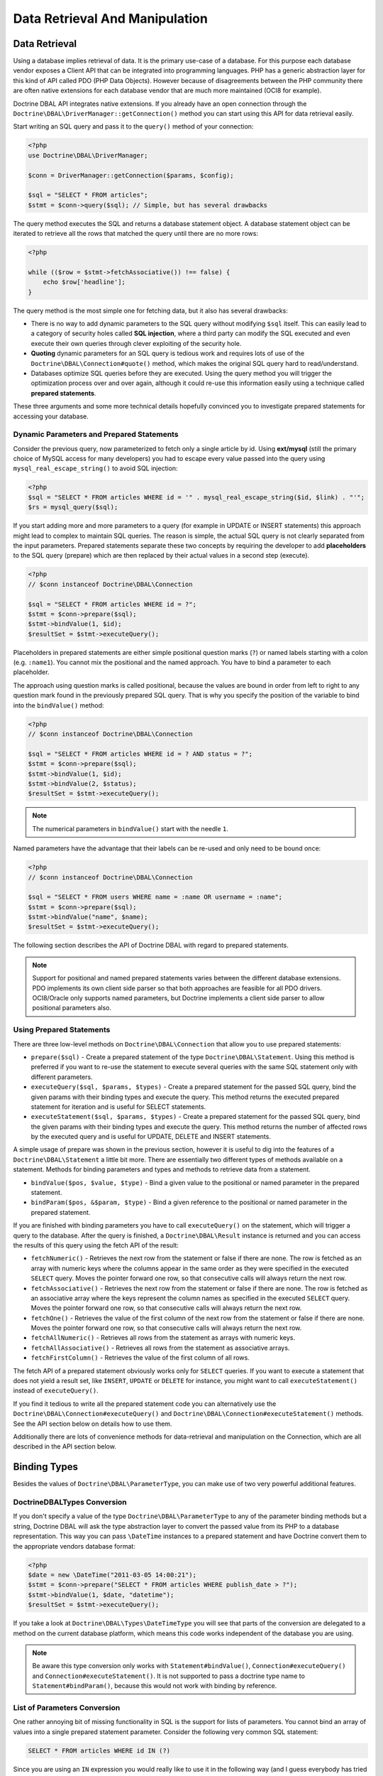 Data Retrieval And Manipulation
===============================

Data Retrieval
--------------

Using a database implies retrieval of data. It is the primary use-case of a database.
For this purpose each database vendor exposes a Client API that can be integrated into
programming languages. PHP has a generic abstraction layer for this
kind of API called PDO (PHP Data Objects). However because of disagreements
between the PHP community there are often native extensions for each database
vendor that are much more maintained (OCI8 for example).

Doctrine DBAL API integrates native extensions. If you already have an open connection
through the ``Doctrine\DBAL\DriverManager::getConnection()`` method you
can start using this API for data retrieval easily.

Start writing an SQL query and pass it to the ``query()`` method of your
connection:

.. code-block:: php

    <?php
    use Doctrine\DBAL\DriverManager;

    $conn = DriverManager::getConnection($params, $config);

    $sql = "SELECT * FROM articles";
    $stmt = $conn->query($sql); // Simple, but has several drawbacks

The query method executes the SQL and returns a database statement object.
A database statement object can be iterated to retrieve all the rows that matched
the query until there are no more rows:

.. code-block:: php

    <?php

    while (($row = $stmt->fetchAssociative()) !== false) {
        echo $row['headline'];
    }

The query method is the most simple one for fetching data, but it also has
several drawbacks:

-   There is no way to add dynamic parameters to the SQL query without modifying
    ``$sql`` itself. This can easily lead to a category of security
    holes called **SQL injection**, where a third party can modify the SQL executed
    and even execute their own queries through clever exploiting of the security hole.
-   **Quoting** dynamic parameters for an SQL query is tedious work and requires lots
    of use of the ``Doctrine\DBAL\Connection#quote()`` method, which makes the
    original SQL query hard to read/understand.
-   Databases optimize SQL queries before they are executed. Using the query method
    you will trigger the optimization process over and over again, although
    it could re-use this information easily using a technique called **prepared statements**.

These three arguments and some more technical details hopefully convinced you to investigate
prepared statements for accessing your database.

Dynamic Parameters and Prepared Statements
~~~~~~~~~~~~~~~~~~~~~~~~~~~~~~~~~~~~~~~~~~

Consider the previous query, now parameterized to fetch only a single article by id.
Using **ext/mysql** (still the primary choice of MySQL access for many developers) you had to escape
every value passed into the query using ``mysql_real_escape_string()`` to avoid SQL injection:

.. code-block:: php

    <?php
    $sql = "SELECT * FROM articles WHERE id = '" . mysql_real_escape_string($id, $link) . "'";
    $rs = mysql_query($sql);

If you start adding more and more parameters to a query (for example in UPDATE or INSERT statements)
this approach might lead to complex to maintain SQL queries. The reason is simple, the actual
SQL query is not clearly separated from the input parameters. Prepared statements separate
these two concepts by requiring the developer to add **placeholders** to the SQL query (prepare) which
are then replaced by their actual values in a second step (execute).

.. code-block:: php

    <?php
    // $conn instanceof Doctrine\DBAL\Connection

    $sql = "SELECT * FROM articles WHERE id = ?";
    $stmt = $conn->prepare($sql);
    $stmt->bindValue(1, $id);
    $resultSet = $stmt->executeQuery();

Placeholders in prepared statements are either simple positional question marks (``?``) or named labels starting with
a colon (e.g. ``:name1``). You cannot mix the positional and the named approach. You have to bind a parameter
to each placeholder.

The approach using question marks is called positional, because the values are bound in order from left to right
to any question mark found in the previously prepared SQL query. That is why you specify the
position of the variable to bind into the ``bindValue()`` method:

.. code-block:: php

    <?php
    // $conn instanceof Doctrine\DBAL\Connection

    $sql = "SELECT * FROM articles WHERE id = ? AND status = ?";
    $stmt = $conn->prepare($sql);
    $stmt->bindValue(1, $id);
    $stmt->bindValue(2, $status);
    $resultSet = $stmt->executeQuery();
    
.. note::

    The numerical parameters in ``bindValue()`` start with the needle
    ``1``. 

Named parameters have the advantage that their labels can be re-used and only need to be bound once:

.. code-block:: php

    <?php
    // $conn instanceof Doctrine\DBAL\Connection

    $sql = "SELECT * FROM users WHERE name = :name OR username = :name";
    $stmt = $conn->prepare($sql);
    $stmt->bindValue("name", $name);
    $resultSet = $stmt->executeQuery();

The following section describes the API of Doctrine DBAL with regard to prepared statements.

.. note::

    Support for positional and named prepared statements varies between the different
    database extensions. PDO implements its own client side parser so that both approaches
    are feasible for all PDO drivers. OCI8/Oracle only supports named parameters, but
    Doctrine implements a client side parser to allow positional parameters also.

Using Prepared Statements
~~~~~~~~~~~~~~~~~~~~~~~~~

There are three low-level methods on ``Doctrine\DBAL\Connection`` that allow you to
use prepared statements:

-   ``prepare($sql)`` - Create a prepared statement of the type ``Doctrine\DBAL\Statement``.
    Using this method is preferred if you want to re-use the statement to execute several
    queries with the same SQL statement only with different parameters.
-   ``executeQuery($sql, $params, $types)`` - Create a prepared statement for the passed
    SQL query, bind the given params with their binding types and execute the query.
    This method returns the executed prepared statement for iteration and is useful
    for SELECT statements.
-   ``executeStatement($sql, $params, $types)`` - Create a prepared statement for the passed
    SQL query, bind the given params with their binding types and execute the query.
    This method returns the number of affected rows by the executed query and is useful
    for UPDATE, DELETE and INSERT statements.

A simple usage of prepare was shown in the previous section, however it is useful to
dig into the features of a ``Doctrine\DBAL\Statement`` a little bit more. There are essentially
two different types of methods available on a statement. Methods for binding parameters and types
and methods to retrieve data from a statement.

-   ``bindValue($pos, $value, $type)`` - Bind a given value to the positional or named parameter
    in the prepared statement.
-   ``bindParam($pos, &$param, $type)`` - Bind a given reference to the positional or
    named parameter in the prepared statement.

If you are finished with binding parameters you have to call ``executeQuery()`` on the statement,
which will trigger a query to the database. After the query is finished, a ``Doctrine\DBAL\Result``
instance is returned and you can access the results of this query using the fetch API of the result:

-   ``fetchNumeric()`` - Retrieves the next row from the statement or false if there are none.
    The row is fetched as an array with numeric keys where the columns appear in the same order as
    they were specified in the executed ``SELECT`` query.
    Moves the pointer forward one row, so that consecutive calls will always return the next row.
-   ``fetchAssociative()`` - Retrieves the next row from the statement or false if there are none.
    The row is fetched as an associative array where the keys represent the column names as
    specified in the executed ``SELECT`` query.
    Moves the pointer forward one row, so that consecutive calls will always return the next row.
-   ``fetchOne()`` - Retrieves the value of the first column of the next row from the statement
    or false if there are none.
    Moves the pointer forward one row, so that consecutive calls will always return the next row.
-   ``fetchAllNumeric()`` - Retrieves all rows from the statement as arrays with numeric keys.
-   ``fetchAllAssociative()`` - Retrieves all rows from the statement as associative arrays.
-   ``fetchFirstColumn()`` - Retrieves the value of the first column of all rows.

The fetch API of a prepared statement obviously works only for ``SELECT`` queries. If you want to
execute a statement that does not yield a result set, like ``INSERT``, ``UPDATE`` or ``DELETE``
for instance, you might want to call ``executeStatement()`` instead of ``executeQuery()``.

If you find it tedious to write all the prepared statement code you can alternatively use
the ``Doctrine\DBAL\Connection#executeQuery()`` and ``Doctrine\DBAL\Connection#executeStatement()``
methods. See the API section below on details how to use them.

Additionally there are lots of convenience methods for data-retrieval and manipulation
on the Connection, which are all described in the API section below.

Binding Types
-------------

Besides the values of ``Doctrine\DBAL\ParameterType``, you
can make use of two very powerful additional features.

Doctrine\DBAL\Types Conversion
~~~~~~~~~~~~~~~~~~~~~~~~~~~~~~

If you don't specify a value of the type ``Doctrine\DBAL\ParameterType`` to
any of the parameter binding methods but a string, Doctrine DBAL will
ask the type abstraction layer to convert the passed value from
its PHP to a database representation. This way you can pass ``\DateTime``
instances to a prepared statement and have Doctrine convert them
to the appropriate vendors database format:

.. code-block:: php

    <?php
    $date = new \DateTime("2011-03-05 14:00:21");
    $stmt = $conn->prepare("SELECT * FROM articles WHERE publish_date > ?");
    $stmt->bindValue(1, $date, "datetime");
    $resultSet = $stmt->executeQuery();

If you take a look at ``Doctrine\DBAL\Types\DateTimeType`` you will see that
parts of the conversion are delegated to a method on the current database platform,
which means this code works independent of the database you are using.

.. note::

    Be aware this type conversion only works with ``Statement#bindValue()``,
    ``Connection#executeQuery()`` and ``Connection#executeStatement()``. It
    is not supported to pass a doctrine type name to ``Statement#bindParam()``,
    because this would not work with binding by reference.

List of Parameters Conversion
~~~~~~~~~~~~~~~~~~~~~~~~~~~~~

One rather annoying bit of missing functionality in SQL is the support for lists of parameters.
You cannot bind an array of values into a single prepared statement parameter. Consider
the following very common SQL statement:

.. code-block:: sql

    SELECT * FROM articles WHERE id IN (?)

Since you are using an ``IN`` expression you would really like to use it in the following way
(and I guess everybody has tried to do this once in their life, before realizing it doesn't work):

.. code-block:: php

    <?php
    $stmt = $conn->prepare('SELECT * FROM articles WHERE id IN (?)');
    // THIS WILL NOT WORK:
    $stmt->bindValue(1, [1, 2, 3, 4, 5, 6]);
    $resultSet = $stmt->executeQuery();

Implementing a generic way to handle this kind of query is tedious work. This is why most
developers fallback to inserting the parameters directly into the query, which can open
SQL injection possibilities if not handled carefully.

Doctrine DBAL implements a very powerful parsing process that will make this kind of prepared
statement possible natively in the binding type system.
The parsing necessarily comes with a performance overhead, but only if you really use a list of parameters.
There are four special binding types that describe a list of integers, regular, ascii or binary strings:

-   ``\Doctrine\DBAL\ArrayParameterType::INTEGER``
-   ``\Doctrine\DBAL\ArrayParameterType::STRING``
-   ``\Doctrine\DBAL\ArrayParameterType::ASCII``
-   ``\Doctrine\DBAL\ArrayParameterType::BINARY``

Using one of these constants as a type you can activate the SQLParser inside Doctrine that rewrites
the SQL and flattens the specified values into the set of parameters. Consider our previous example:

.. code-block:: php

    <?php
    $stmt = $conn->executeQuery('SELECT * FROM articles WHERE id IN (?)',
        [[1, 2, 3, 4, 5, 6]],
        [\Doctrine\DBAL\ArrayParameterType::INTEGER]
    );

The SQL statement passed to ``Connection#executeQuery`` is not the one actually passed to the
database. It is internally rewritten to look like the following explicit code that could
be specified as well:

.. code-block:: php

    <?php
    // Same SQL WITHOUT usage of Doctrine\DBAL\ArrayParameterType::INTEGER
    $stmt = $conn->executeQuery('SELECT * FROM articles WHERE id IN (?, ?, ?, ?, ?, ?)',
        [1, 2, 3, 4, 5, 6],
        [
            ParameterType::INTEGER,
            ParameterType::INTEGER,
            ParameterType::INTEGER,
            ParameterType::INTEGER,
            ParameterType::INTEGER,
            ParameterType::INTEGER,
        ]
    );

This is much more complicated and is ugly to write generically.

.. note::

    The parameter list support only works with ``Doctrine\DBAL\Connection::executeQuery()``
    and ``Doctrine\DBAL\Connection::executeStatement()``, NOT with the binding methods of
    a prepared statement.

API
---

The DBAL contains several methods for executing queries against
your configured database for data retrieval and manipulation.

These DBAL methods retrieve data from the database using the underlying database driver and do not perform any type conversion.
So the result php type for a database column can vary between database drivers and php versions.

Below we'll introduce these methods and provide some examples for each of
them.

prepare()
~~~~~~~~~

Prepare a given SQL statement and return the
``\Doctrine\DBAL\Statement`` instance:

.. code-block:: php

    <?php
    $statement = $conn->prepare('SELECT * FROM user');
    $resultSet = $statement->executeQuery();
    $users = $resultSet->fetchAllAssociative();

    /*
    array(
      0 => array(
        'username' => 'jwage',
        'email' => 'j.wage@example.com'
      )
    )
    */

executeStatement()
~~~~~~~~~~~~~~~

Executes a prepared statement with the given SQL and parameters and
returns the affected rows count:

.. code-block:: php

    <?php
    $count = $conn->executeStatement('UPDATE user SET username = ? WHERE id = ?', ['jwage', 1]);
    echo $count; // 1

The ``$types`` variable contains the PDO or Doctrine Type constants
to perform necessary type conversions between actual input
parameters and expected database values. See the
:ref:`Types <mappingMatrix>` section for more information.

executeQuery()
~~~~~~~~~~~~~~

Creates a prepared statement for the given SQL and passes the
parameters to the executeQuery method, then returning the result set:

.. code-block:: php

    <?php
    $resultSet = $conn->executeQuery('SELECT * FROM user WHERE username = ?', ['jwage']);
    $user = $resultSet->fetchAssociative();

    /*
    array(
      0 => 'jwage',
      1 => 'j.wage@example.com'
    )
    */

The ``$types`` variable contains the PDO or Doctrine Type constants
to perform necessary type conversions between actual input
parameters and expected database values. See the
:ref:`Types <mappingMatrix>` section for more information.

fetchAllAssociative()
~~~~~~~~~~~~~~~~~~~~~

Execute the query and fetch all results into an array:

.. code-block:: php

    <?php
    $users = $conn->fetchAllAssociative('SELECT * FROM user');

    /*
    array(
      0 => array(
        'username' => 'jwage',
        'email' => 'j.wage@example.com'
      )
    )
    */

fetchAllKeyValue()
~~~~~~~~~~~~~~~~~~

Execute the query and fetch the first two columns into an associative array as keys and values respectively:

.. code-block:: php

    <?php
    $users = $conn->fetchAllKeyValue('SELECT username, email FROM user');

    /*
    array(
      'jwage' => 'j.wage@example.com',
    )
    */

.. note::
   All additional columns will be ignored and are only allowed to be selected by DBAL for its internal purposes.

fetchAllAssociativeIndexed()
~~~~~~~~~~~~~~~~~~~~~~~~~~~~

Execute the query and fetch the data as an associative array where the key represents the first column and the value is
an associative array of the rest of the columns and their values:

.. code-block:: php

    <?php
    $users = $conn->fetchAllAssociativeIndexed('SELECT id, username, email FROM user');

    /*
    array(
        1 => array(
          'username' => 'jwage',
          'email' => 'j.wage@example.com'
        )
    )
    */

fetchNumeric()
~~~~~~~~~~~~~~

Numeric index retrieval of first result row of the given query:

.. code-block:: php

    <?php
    $user = $conn->fetchNumeric('SELECT * FROM user WHERE username = ?', ['jwage']);

    /*
    array(
      0 => 'jwage',
      1 => 'j.wage@example.com'
    )
    */

fetchOne()
~~~~~~~~~~

Retrieve only the value of the first column of the first result row.

.. code-block:: php

    <?php
    $username = $conn->fetchOne('SELECT username FROM user WHERE id = ?', [1], 0);
    echo $username; // jwage

fetchAssociative()
~~~~~~~~~~~~~~~~~~

Retrieve associative array of the first result row.

.. code-block:: php

    <?php
    $user = $conn->fetchAssociative('SELECT * FROM user WHERE username = ?', ['jwage']);
    /*
    array(
      'username' => 'jwage',
      'email' => 'j.wage@example.com'
    )
    */

There are also convenience methods for data manipulation queries:

iterateKeyValue()
~~~~~~~~~~~~~~~~~

Execute the query and iterate over the first two columns as keys and values respectively:

.. code-block:: php

    <?php
    foreach ($conn->iterateKeyValue('SELECT username, email FROM user') as $username => $email) {
        // ...
    }

.. note::
   All additional columns will be ignored and are only allowed to be selected by DBAL for its internal purposes.

iterateAssociativeIndexed()
~~~~~~~~~~~~~~~~~~~~~~~~~~~

Execute the query and iterate over the result with the key representing the first column and the value being
an associative array of the rest of the columns and their values:

.. code-block:: php

    <?php
    foreach ($conn->iterateAssociativeIndexed('SELECT id, username, email FROM user') as $id => $data) {
        // ...
    }

delete()
~~~~~~~~~

Delete all rows of a table matching the given identifier, where
keys are column names.

.. code-block:: php

    <?php
    $conn->delete('user', ['id' => 1]);
    // DELETE FROM user WHERE id = ? (1)

insert()
~~~~~~~~~

Insert a row into the given table name using the key value pairs of
data.

.. code-block:: php

    <?php
    $conn->insert('user', ['username' => 'jwage']);
    // INSERT INTO user (username) VALUES (?) (jwage)

update()
~~~~~~~~~

Update all rows for the matching key value identifiers with the
given data.

.. code-block:: php

    <?php
    $conn->update('user', ['username' => 'jwage'], ['id' => 1]);
    // UPDATE user SET username = ? WHERE id = ? (jwage, 1)
